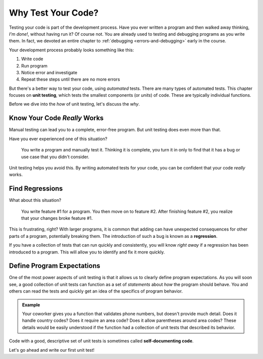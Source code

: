 Why Test Your Code?
===================

Testing your code is part of the development process. Have you ever written a program and then walked away thinking, *I'm done!*, without having run it? Of course not. You are already used to testing and debugging programs as you write them. In fact, we devoted an entire chapter to :ref:`debugging <errors-and-debugging>` early in the course. 

Your development process probably looks something like this:

#. Write code
#. Run program
#. Notice error and investigate
#. Repeat these steps until there are no more errors

.. index:: ! unit testing

But there's a better way to test your code, using *automated* tests. There are many types of automated tests. This chapter focuses on **unit testing**, which tests the smallest components (or *units*) of code. These are typically individual functions.

Before we dive into the *how* of unit testing, let's discuss the *why*.

Know Your Code *Really* Works
-----------------------------

Manual testing can lead you to a complete, error-free program. But unit testing does even more than that.

Have you ever experienced one of this situation?

.. pull-quote:: You write a program and manually test it. Thinking it is complete, you turn it in only to find that it has a bug or use case that you didn't consider.

Unit testing helps you avoid this. By writing automated tests for your code, you can be confident that your code *really* works.

Find Regressions
----------------

.. index:: ! regression

What about this situation?

.. pull-quote:: You write feature #1 for a program. You then move on to feature #2. After finishing feature #2, you realize that your changes broke feature #1.

This is frustrating, right? With larger programs, it is common that adding can have unexpected consequences for other parts of a program, potentially breaking them. The introduction of such a bug is known as a **regression**. 

If you have a collection of tests that can run quickly and consistently, you will know *right away* if a regression has been introduced to a program. This will allow you to identify and fix it more quickly.

Define Program Expectations
-----------------------------

.. index:: ! self-documenting code

One of the most power aspects of unit testing is that it allows us to clearly define program expectations. As you will soon see, a good collection of unit tests can function as a set of *statements* about *how* the program should behave. You and others can read the tests and quickly get an idea of the specifics of program behavior. 

.. admonition:: Example

   Your coworker gives you a function that validates phone numbers, but doesn't provide much detail. Does it handle country codes? Does it require an area code? Does it allow parentheses around area codes? These details would be easily understood if the function had a collection of unit tests that described its behavior.

Code with a good, descriptive set of unit tests is sometimes called **self-documenting code**.

Let's go ahead and write our first unit test!
